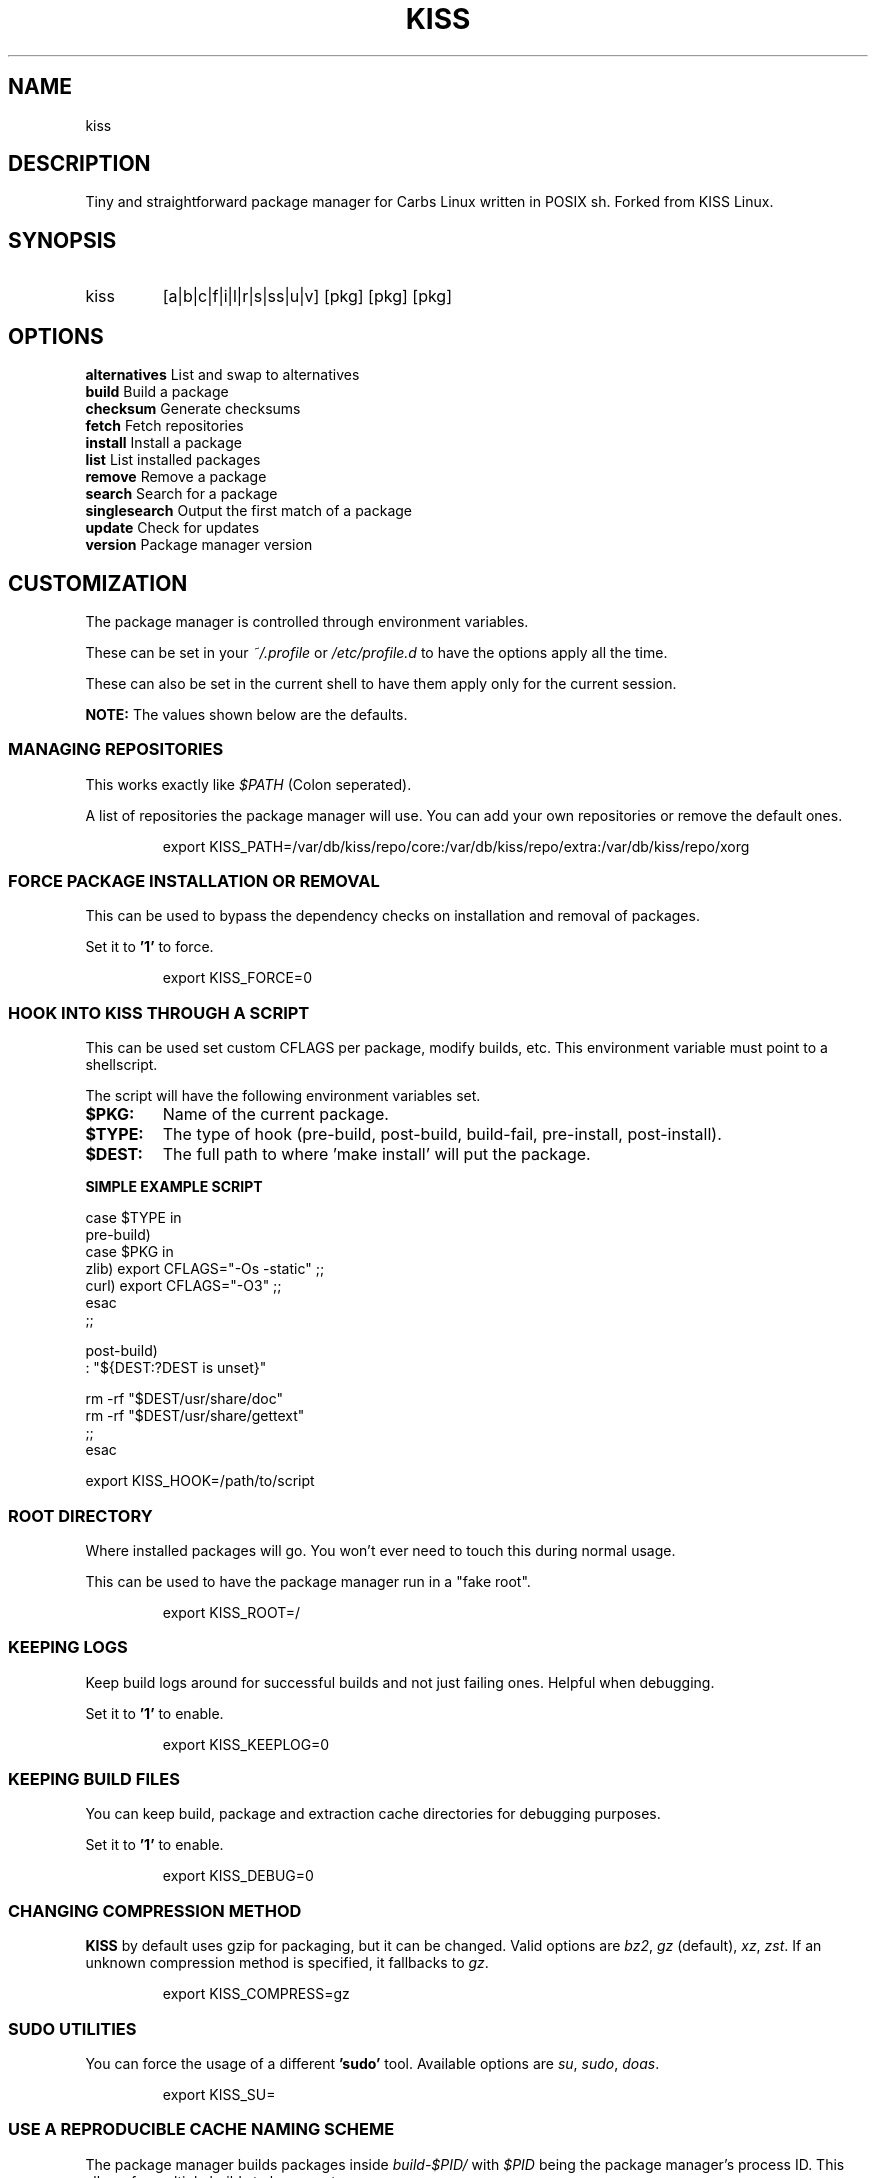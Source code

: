 .TH KISS "1" "2020-04-19" "CARBS LINUX" "General Commands Manual"
.SH NAME
kiss
.SH DESCRIPTION
Tiny and straightforward package manager for Carbs Linux
written in POSIX sh. Forked from KISS Linux.
.PP
.SH SYNOPSIS
.IP kiss
[a|b|c|f|i|l|r|s|ss|u|v] [pkg] [pkg] [pkg]
.PP
.SH OPTIONS
.TP
\fBalternatives\fR List and swap to alternatives
.TP
\fBbuild\fR        Build a package
.TP
\fBchecksum\fR     Generate checksums
.TP
\fBfetch\fR        Fetch repositories
.TP
\fBinstall\fR      Install a package
.TP
\fBlist\fR         List installed packages
.TP
\fBremove\fR       Remove a package
.TP
\fBsearch\fR       Search for a package
.TP
\fBsinglesearch\fR Output the first match of a package
.TP
\fBupdate\fR       Check for updates
.TP
\fBversion\fR      Package manager version
.PP

.
.fi
.
.SH CUSTOMIZATION
.
The package manager is controlled through environment variables.

These can be set in your \fI~/.profile\fR or \fI/etc/profile.d\fR
to have the options apply all the time.

These can also be set in the current shell to have them apply
only for the current session.

\fBNOTE:\fR The values shown below are the defaults.

.SS MANAGING REPOSITORIES
.
This works exactly like \fI$PATH\fR (Colon seperated).

A list of repositories the package manager will use. You can
add your own repositories or remove the default ones.
.IP
.nf
export KISS_PATH=/var/db/kiss/repo/core:/var/db/kiss/repo/extra:/var/db/kiss/repo/xorg
.fi
.PP
.SS FORCE PACKAGE INSTALLATION OR REMOVAL
This can be used to bypass the dependency checks on installation
and removal of packages.

Set it to \fB'1'\fR to force.

.IP
.nf
export KISS_FORCE=0
.fi
.PP
.SS HOOK INTO KISS THROUGH A SCRIPT
This can be used set custom CFLAGS per package, modify builds,
etc. This environment variable must point to a shellscript.

The script will have the following environment variables set.

.TP
.B $PKG:
Name of the current package.
.TP
.B $TYPE:
The type of hook (pre-build, post-build, build-fail, pre-install, post-install).
.TP
.B $DEST:
The full path to where 'make install' will put the package.

.PP
.B SIMPLE EXAMPLE SCRIPT
.nf

case $TYPE in
    pre-build)
        case $PKG in
           zlib) export CFLAGS="-Os -static" ;;
           curl) export CFLAGS="-O3" ;;
        esac
    ;;

    post-build)
        : "${DEST:?DEST is unset}"

        rm -rf "$DEST/usr/share/doc"
        rm -rf "$DEST/usr/share/gettext"
    ;;
esac
.fi

export KISS_HOOK=/path/to/script
.SS ROOT DIRECTORY

Where installed packages will go. You won't ever need
to touch this during normal usage.

This can be used to have the package manager run in a "fake root".
.IP
export KISS_ROOT=/
.PP

.SS KEEPING LOGS
Keep build logs around for successful builds and not just failing ones.
Helpful when debugging.

Set it to \fB'1'\fR to enable.
.IP
export KISS_KEEPLOG=0
.PP
.SS KEEPING BUILD FILES
You can keep build, package and extraction cache directories for debugging
purposes.

Set it to \fB'1'\fR to enable.
.IP
export KISS_DEBUG=0
.PP
.SS CHANGING COMPRESSION METHOD
\fBKISS\fR by default uses gzip for packaging, but it can be changed. Valid
options are \fIbz2\fR, \fIgz\fR (default), \fIxz\fR, \fIzst\fR. If an unknown
compression method is specified, it fallbacks to \fIgz\fR.
.IP
export KISS_COMPRESS=gz
.PP
.SS SUDO UTILITIES
You can force the usage of a different \fB'sudo'\fR tool. Available options are
\fIsu\fR, \fIsudo\fR, \fIdoas\fR.
.IP
export KISS_SU=
.PP
.SS USE A REPRODUCIBLE CACHE NAMING SCHEME

The package manager builds packages inside \fIbuild-$PID/\fR with \fI$PID\fR
being the package manager's process ID. This allows for multiple
builds to happen at once.

You can override this and \fIknow\fR the location beforehand with the
below environment variable. \fIKISS_PID=test\fR will build the package
in \fIbuild-test\fR.

Unset by default.
.IP
export KISS_PID=
.PP
.SH ALTERNATIVES SYSTEM
When a package with conflicts is installed the conflicting
files will be added as "choices" to the alternatives system.

Afterwards, running kiss a/kiss alternatives will list all of
the choices you are able to make. Each line of output with this
command is also usable directly as input.

\fBNOTE:\fR To disable this functionality, set 'KISS_CHOICE=0'.

.SS EXAMPLE USAGE
.nf
# List alternatives.
-> kiss a
-> Alternatives:
ncurses /usr/bin/clear
ncurses /usr/bin/reset

# Swap to ncurses 'clear'.
-> kiss a ncurses /usr/bin/clear
-> Swapping '/usr/bin/clear' from 'busybox' to 'ncurses'
Password:

# New listing (busybox clear was swapped out).
-> kiss a
-> Alternatives:
busybox /usr/bin/clear
ncurses /usr/bin/reset

Example usage (complex):

-> kiss i sbase
# More lines...
-> sbase Found conflict (/usr/bin/renice), adding choice
-> sbase Found conflict (/usr/bin/logger), adding choice
-> sbase Found conflict (/usr/bin/flock), adding choice
-> sbase Found conflict (/usr/bin/cal), adding choice
-> sbase Installing package incrementally
-> sbase Installed successfully

# List alternatives.
-> kiss a
# More lines...
sbase /usr/bin/uuencode
sbase /usr/bin/wc
sbase /usr/bin/which
sbase /usr/bin/whoami
sbase /usr/bin/xargs
sbase /usr/bin/yes

# Swapping in bulk (all of sbase).
# The 'kiss a' command with '-' as an argument will read
# from stdin and use each line as arguments to 'kiss a'.
kiss a | grep ^sbase | kiss a -

# New listing, sbase has replaced busybox utilities.
-> kiss a
# More lines...
busybox /usr/bin/uuencode
busybox /usr/bin/wc
busybox /usr/bin/which
busybox /usr/bin/whoami
busybox /usr/bin/xargs
busybox /usr/bin/yes
.fi

.SH AUTHORS
Cem Keylan, Fork Maintainer, Carbs Linux
.br
<cem@ckyln.com>
.PP
Dylan Araps, Original Author, KISS Linux

.SH LICENSE
See LICENSE for copyright information
.SH SEE ALSO
kiss-contrib(1)
